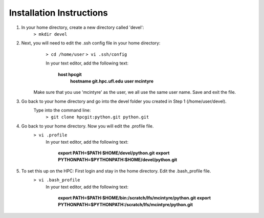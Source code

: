 Installation Instructions
=========================


1. In your home directory, create a new directory called 'devel':
		``> mkdir devel``


2. Next, you will need to edit the .ssh config file in your home directory:
		``> cd /home/user``
		``> vi .ssh/config``
	
		In your text editor, add the following text:
					
			**host hpcgit**
				**hostname git.hpc.ufl.edu**
				**user mcintyre**

	Make sure that you use 'mcintyre' as the user, we all use the same user name. Save and exit the file.


3. Go back to your home directory and go into the devel folder you created in Step 1 (/home/user/devel). 
	Type into the command line:
		``> git clone hpcgit:python.git python.git``


4. Go back to your home directory. Now you will edit the .profile file. 
		``> vi .profile``
			In your text editor, add the following text:
					
				**export PATH=$PATH:$HOME/devel/python.git**
				**export PYTHONPATH=$PYTHONPATH:$HOME/devel/python.git**
					
	
5. To set this up on the HPC: First login and stay in the home directory. Edit the .bash_profile file.
		``> vi .bash_profile``
			In your text editor, add the following text:
					
				**export PATH=$PATH:$HOME/bin:/scratch/lfs/mcintyre/python.git**
				**export PYTHONPATH=$PYTHONPATH:/scratch/lfs/mcintyre/python.git**
					
		
